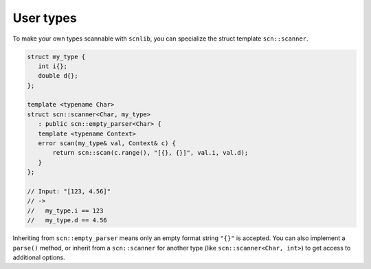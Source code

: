 ==========
User types
==========

To make your own types scannable with ``scnlib``, you can specialize the struct
template ``scn::scanner``.

.. code-block:: cpp

    struct my_type {
       int i{};
       double d{};
    };

    template <typename Char>
    struct scn::scanner<Char, my_type>
       : public scn::empty_parser<Char> {
       template <typename Context>
       error scan(my_type& val, Context& c) {
           return scn::scan(c.range(), "[{}, {}]", val.i, val.d);
       }
    };

    // Input: "[123, 4.56]"
    // ->
    //   my_type.i == 123
    //   my_type.d == 4.56

Inheriting from ``scn::empty_parser`` means only an empty format string ``"{}"``
is accepted. You can also implement a ``parse()`` method, or inherit from a
``scn::scanner`` for another type (like ``scn::scanner<Char, int>``) to get
access to additional options.
